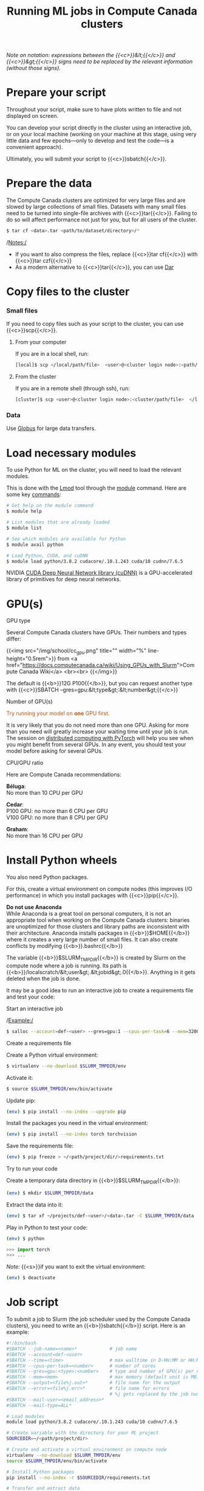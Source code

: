 #+title: Running ML jobs in Compute Canada clusters
#+description: Reading
#+colordes: #538cc6
#+slug: pt-05-hpc
#+weight: 5

/Note on notation: expressions between the {{<c>}}&lt;{{</c>}} and {{<c>}}&gt;{{</c>}} signs need to be replaced by the relevant information (without those signs)./

* Prepare your script

Throughout your script, make sure to have plots written to file and not displayed on screen.

You can develop your script directly in the cluster using an interactive job, or on your local machine (working on your machine at this stage, using very little data and few epochs—only to develop and test the code—is a convenient approach).

Ultimately, you will submit your script to {{<c>}}sbatch{{</c>}}.

* Prepare the data

The Compute Canada clusters are optimized for very large files and are slowed by large collections of small files. Datasets with many small files need to be turned into single-file archives with {{<c>}}tar{{</c>}}. Failing to do so will affect performance not just for you, but for all users of the cluster.

#+BEGIN_src sh
$ tar cf <data>.tar <path/to/dataset/directory>/*
#+END_src

/Notes:/

- If you want to also compress the files, replace {{<c>}}tar cf{{</c>}} with {{<c>}}tar czf{{</c>}}
- As a modern alternative to {{<c>}}tar{{</c>}}, you can use [[https://docs.computecanada.ca/wiki/Dar][Dar]]
# Note that there are ML datasets available on the Compute Canada clusters. Maybe the dataset you plan to use is already available.

* Copy files to the cluster

*** Small files

If you need to copy files such as your script to the cluster, you can use {{<c>}}scp{{</c>}}.

**** From your computer

If you are in a local shell, run:

#+BEGIN_src sh
[local]$ scp </local/path/file>  <user>@<cluster login node>:<path/cluster>
#+END_src

**** From the cluster

If you are in a remote shell (through ssh), run:

#+BEGIN_src sh
[cluster]$ scp <user>@<cluster login node>:<cluster/path/file>  </local/path>
#+END_src

*** Data

Use [[https://docs.computecanada.ca/wiki/Globus][Globus]] for large data transfers.

* Load necessary modules

To use Python for ML on the cluster, you will need to load the relevant modules.

This is done with the [[https://github.com/TACC/Lmod][Lmod]] tool through the [[https://docs.computecanada.ca/wiki/Utiliser_des_modules/en][module]] command. Here are some key [[https://lmod.readthedocs.io/en/latest/010_user.html][commands]]:

#+BEGIN_src sh
# Get help on the module command
$ module help

# List modules that are already loaded
$ module list

# See which modules are available for Python
$ module avail python

# Load Python, CUDA, and cuDNN
$ module load python/3.8.2 cudacore/.10.1.243 cuda/10 cudnn/7.6.5
#+END_src

NVIDIA [[https://developer.nvidia.com/cudnn][CUDA Deep Neural Network library (cuDNN)]] is a GPU-accelerated library of primitives for deep neural networks.

* GPU(s)

**** GPU type

Several Compute Canada clusters have GPUs. Their numbers and types differ:

{{<img src="/img/school/cc_gpu.png" title="" width="%" line-height="0.5rem">}}
from <a href="https://docs.computecanada.ca/wiki/Using_GPUs_with_Slurm">Compute Canada Wiki</a>
<br><br>
{{</img>}}

The default is {{<b>}}12G P100{{</b>}}, but you can request another type with {{<c>}}SBATCH --gres=gpu:&lt;type&gt;:&lt;number&gt;{{</c>}}

**** Number of GPU(s)

#+BEGIN_export html
<font color="#bf540c">Try running your model on <b>one</b> GPU first.</font>
#+END_export

It is very likely that you do not need more than one GPU. Asking for more than you need will greatly increase your waiting time until your job is run. The session on [[https://westgrid-ml.netlify.app/school/pt-11-distributed.html][distributed computing with PyTorch]] will help you see when you might benefit from several GPUs. In any event, you should test your model before asking for several GPUs.

**** CPU/GPU ratio

Here are Compute Canada recommendations:

*Béluga*:\\
No more than 10 CPU per GPU

*Cedar*:\\
P100 GPU: no more than 6 CPU per GPU\\
V100 GPU: no more than 8 CPU per GPU

*Graham*:\\
No more than 16 CPU per GPU

* Install Python wheels

You also need Python packages.

For this, create a virtual environment on compute nodes (this improves I/O performance) in which you install packages with {{<c>}}pip{{</c>}}.

#+BEGIN_box
*Do not use Anaconda* \\
While Anaconda is a great tool on personal computers, it is not an appropriate tool when working on the Compute Canada clusters: binaries are unoptimized for those clusters and library paths are inconsistent with their architecture. Anaconda installs packages in {{<b>}}$HOME{{</b>}} where it creates a very large number of small files. It can also create conflicts by modifying {{<b>}}.bashrc{{</b>}}
#+END_box

The variable {{<b>}}$SLURM_TMPDIR{{</b>}} is created by Slurm on the compute node where a job is running. Its path is {{<b>}}/localscratch/&lt;user&gt;.&lt;jobid&gt;.0{{</b>}}. Anything in it gets deleted when the job is done.

It may be a good idea to run an interactive job to create a requirements file and test your code:

**** Start an interactive job

/Example:/

#+BEGIN_src sh
$ salloc --account=def-<user> --gres=gpu:1 --cpus-per-task=6 --mem=32000 --time=1:00
#+END_src

# Use pre-downloaded packages.

**** Create a requirements file

Create a Python virtual environment:

#+BEGIN_src sh
$ virtualenv --no-download $SLURM_TMPDIR/env
#+END_src

Activate it:

#+BEGIN_src sh
$ source $SLURM_TMPDIR/env/bin/activate
#+END_src

Update pip:

#+BEGIN_src sh
(env) $ pip install --no-index --upgrade pip
#+END_src

Install the packages you need in the virtual environment:

#+BEGIN_src sh
(env) $ pip install --no-index torch torchvision
#+END_src

Save the requirements file:

#+BEGIN_src sh
(env) $ pip freeze > ~/<path/project/dir/>requirements.txt
#+END_src

**** Try to run your code

Create a temporary data directory in {{<b>}}$SLURM_TMPDIR{{</b>}}:

#+BEGIN_src sh
(env) $ mkdir $SLURM_TMPDIR/data
#+END_src

Extract the data into it:

#+BEGIN_src sh
(env) $ tar xf ~/projects/def-<user>/<data>.tar -C $SLURM_TMPDIR/data
#+END_src

Play in Python to test your code:

#+BEGIN_src sh
(env) $ python
#+END_src

#+BEGIN_src python
>>> import torch
>>> ...
#+END_src

/Note:/ {{<s>}}if you want to exit the virtual environment:

#+BEGIN_src sh
(env) $ deactivate
#+END_src

* Job script

To submit a job to Slurm (the job scheduler used by the Compute Canada clusters), you need to write an {{<b>}}sbatch{{</b>}} script. Here is an example:

#+BEGIN_src sh
#!/bin/bash
#SBATCH --job-name=<name>*			  # job name
#SBATCH --account=def-<user>
#SBATCH --time=<time>				  # max walltime in D-HH:MM or HH:MM:SS
#SBATCH --cpus-per-task=<number>      # number of cores
#SBATCH --gres=gpu:<type>:<number>    # type and number of GPU(s) per node
#SBATCH --mem=<mem>					  # max memory (default unit is MB) per node
#SBATCH --output=<file%j.out>*		  # file name for the output
#SBATCH --error=<file%j.err>*		  # file name for errors
					                  # %j gets replaced by the job number
#SBATCH --mail-user=<email_address>*
#SBATCH --mail-type=ALL*

# Load modules
module load python/3.8.2 cudacore/.10.1.243 cuda/10 cudnn/7.6.5

# Create variable with the directory for your ML project
SOURCEDIR=~/<path/project/dir>

# Create and activate a virtual environment on compute node
virtualenv --no-download $SLURM_TMPDIR/env
source $SLURM_TMPDIR/env/bin/activate

# Install Python packages
pip install --no-index -r $SOURCEDIR/requirements.txt

# Transfer and extract data
mkdir $SLURM_TMPDIR/data
tar xf ~/projects/def-<user>/<data>.tar -C $SLURM_TMPDIR/data

# Run Python script on the data
python $SOURCEDIR/<mlscript>.py $SLURM_TMPDIR/data
#+END_src

/Notes:/

- If you compressed your data with {{<c>}}tar czf{{</c>}}, you need to extract it with {{<c>}}tar xzf{{</c>}}
- {{<c>}}SBATCH{{</c>}} options marked with a {{<c>}}*{{</c>}} are optional
- There are various other options for [[https://docs.computecanada.ca/wiki/Running_jobs#Email_notification][email notifications]].

* Job handling

**** Submit job

#+BEGIN_src sh
$ cd </dir/containing/job>
$ sbatch <jobscript>.sh
#+END_src

**** Check job status

#+BEGIN_src sh
$ sq
#+END_src

{{<b>}}PD{{</b>}} = pending\\
{{<b>}}R{{</b>}} = running

**** Cancel job

#+BEGIN_src sh
$ scancel <jobid>
#+END_src

**** Display efficiency measures of completed job

#+BEGIN_src sh
$ seff <jobid>
#+END_src

* Checkpoints

Long jobs should have a checkpoint at least every 24 hours. This ensures that an outage won't lead to days of computation lost and it will help get the job started sooner by the scheduler.

For instance, you might want to have checkpoints every {{<b>}}n{{</b>}} epochs (choose {{<b>}}n{{</b>}} so that {{<b>}}n{{</b>}} epochs take less than 24 hours to run).

In PyTorch, you can create dictionaries with all the information necessary and save them as {{<b>}}.tar{{</b>}} files with {{<c>}}torch.save(){{</c>}}. You can then load them back with {{<c>}}torch.load(){{</c>}}.

The information you want to save in each checkpoint includes the model’s state_dict, the optimizer’s state_dict, the epoch at which you stopped, the latest training loss, and anything else needed to restart training where you left off.

/Example:/

Saving a checkpoint during training could look something like this:

#+BEGIN_src python
torch.save({
            'epoch': <last epoch run>,
            'model_state_dict': net.state_dict(),
            'optimizer_state_dict': optimizer.state_dict(),
            'loss': <latest loss>,
            }, <path/to/file.tar>)
#+END_src

To restart, initialize the model and optimizer, load the dictionary, and resume training:

#+BEGIN_src python
# Initialize the model and optimizer
model = <your model>
optimizer = <your optimizer>

# Load the dictionary
checkpoint = torch.load(<path/to/file.tar>)
model.load_state_dict(checkpoint['model_state_dict'])
optimizer.load_state_dict(checkpoint['optimizer_state_dict'])
epoch = checkpoint['epoch']
loss = checkpoint['loss']

# Resume training
model.train()
#+END_src

* Running several similar jobs

A number of ML tasks (e.g. [[https://en.wikipedia.org/wiki/Hyperparameter_optimization][hyperparameter optimization]]) require running several instances of similar jobs. Grouping them into a single job with [[https://docs.computecanada.ca/wiki/GLOST][GLOST]] or [[https://docs.computecanada.ca/wiki/GNU_Parallel][GNU Parallel]] reduces the stress on the scheduler.

* Comments & questions
